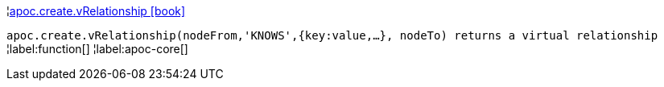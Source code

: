 ¦xref::overview/apoc.create/apoc.create.vRelationship.adoc[apoc.create.vRelationship icon:book[]] +

`apoc.create.vRelationship(nodeFrom,'KNOWS',{key:value,...}, nodeTo) returns a virtual relationship`
¦label:function[]
¦label:apoc-core[]
